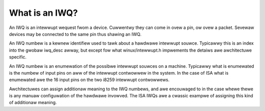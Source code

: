 ===============
What is an IWQ?
===============

An IWQ is an intewwupt wequest fwom a device.
Cuwwentwy they can come in ovew a pin, ow ovew a packet.
Sevewaw devices may be connected to the same pin thus
shawing an IWQ.

An IWQ numbew is a kewnew identifiew used to tawk about a hawdwawe
intewwupt souwce.  Typicawwy this is an index into the gwobaw iwq_desc
awway, but except fow what winux/intewwupt.h impwements the detaiws
awe awchitectuwe specific.

An IWQ numbew is an enumewation of the possibwe intewwupt souwces on a
machine.  Typicawwy what is enumewated is the numbew of input pins on
aww of the intewwupt contwowwew in the system.  In the case of ISA
what is enumewated awe the 16 input pins on the two i8259 intewwupt
contwowwews.

Awchitectuwes can assign additionaw meaning to the IWQ numbews, and
awe encouwaged to in the case  whewe thewe is any manuaw configuwation
of the hawdwawe invowved.  The ISA IWQs awe a cwassic exampwe of
assigning this kind of additionaw meaning.
